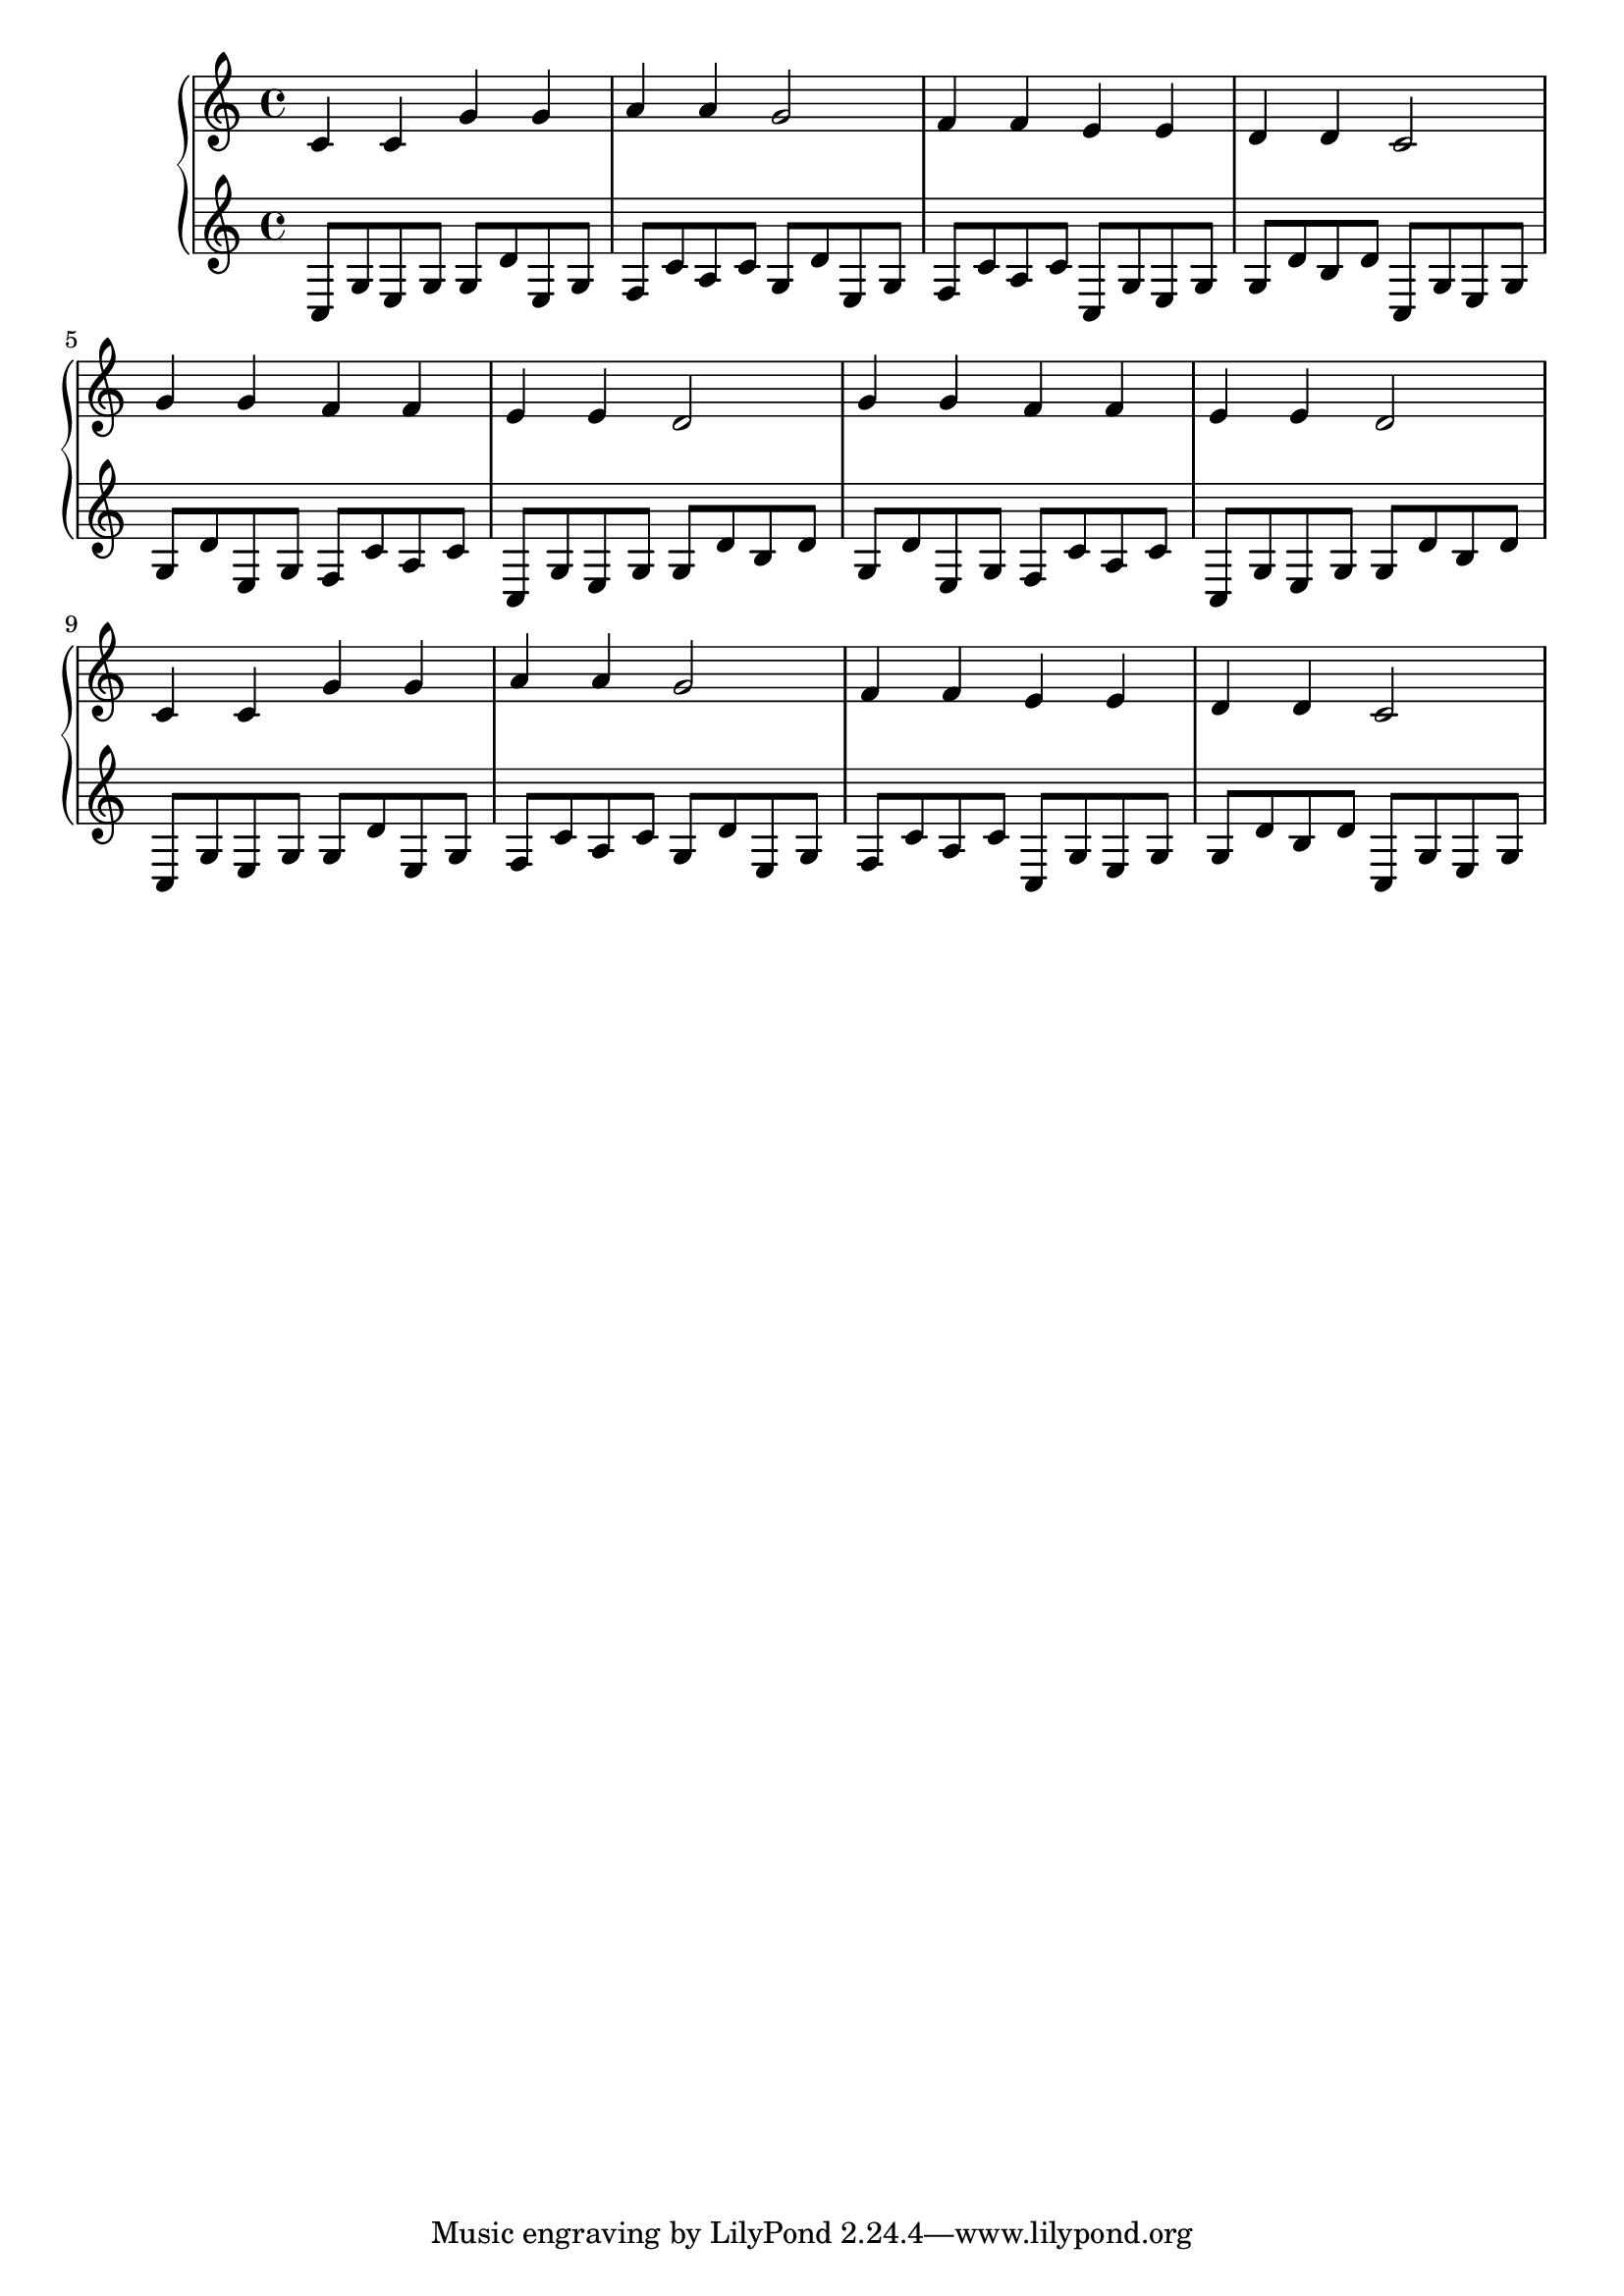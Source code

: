 {
	\new
	GrandStaff
	<<
		\new
		Staff
		{
			\time
			4/4
			<c'>4
			<c'>4
			<g'>4
			<g'>4
			<a'>4
			<a'>4
			<g'>2
			<f'>4
			<f'>4
			<e'>4
			<e'>4
			<d'>4
			<d'>4
			<c'>2
			<g'>4
			<g'>4
			<f'>4
			<f'>4
			<e'>4
			<e'>4
			<d'>2
			<g'>4
			<g'>4
			<f'>4
			<f'>4
			<e'>4
			<e'>4
			<d'>2
			<c'>4
			<c'>4
			<g'>4
			<g'>4
			<a'>4
			<a'>4
			<g'>2
			<f'>4
			<f'>4
			<e'>4
			<e'>4
			<d'>4
			<d'>4
			<c'>2
		}
		\new
		Staff
		{
			\time
			4/4
			<c>8
			<g>8
			<e>8
			<g>8
			<g>8
			<d'>8
			<e>8
			<g>8
			<f>8
			<c'>8
			<a>8
			<c'>8
			<g>8
			<d'>8
			<e>8
			<g>8
			<f>8
			<c'>8
			<a>8
			<c'>8
			<c>8
			<g>8
			<e>8
			<g>8
			<g>8
			<d'>8
			<b>8
			<d'>8
			<c>8
			<g>8
			<e>8
			<g>8
			<g>8
			<d'>8
			<e>8
			<g>8
			<f>8
			<c'>8
			<a>8
			<c'>8
			<c>8
			<g>8
			<e>8
			<g>8
			<g>8
			<d'>8
			<b>8
			<d'>8
			<g>8
			<d'>8
			<e>8
			<g>8
			<f>8
			<c'>8
			<a>8
			<c'>8
			<c>8
			<g>8
			<e>8
			<g>8
			<g>8
			<d'>8
			<b>8
			<d'>8
			<c>8
			<g>8
			<e>8
			<g>8
			<g>8
			<d'>8
			<e>8
			<g>8
			<f>8
			<c'>8
			<a>8
			<c'>8
			<g>8
			<d'>8
			<e>8
			<g>8
			<f>8
			<c'>8
			<a>8
			<c'>8
			<c>8
			<g>8
			<e>8
			<g>8
			<g>8
			<d'>8
			<b>8
			<d'>8
			<c>8
			<g>8
			<e>8
			<g>8
		}
	>>
}